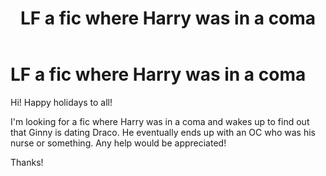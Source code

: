 #+TITLE: LF a fic where Harry was in a coma

* LF a fic where Harry was in a coma
:PROPERTIES:
:Author: in_for_the_win
:Score: 5
:DateUnix: 1481490443.0
:DateShort: 2016-Dec-12
:FlairText: Request
:END:
Hi! Happy holidays to all!

I'm looking for a fic where Harry was in a coma and wakes up to find out that Ginny is dating Draco. He eventually ends up with an OC who was his nurse or something. Any help would be appreciated!

Thanks!

